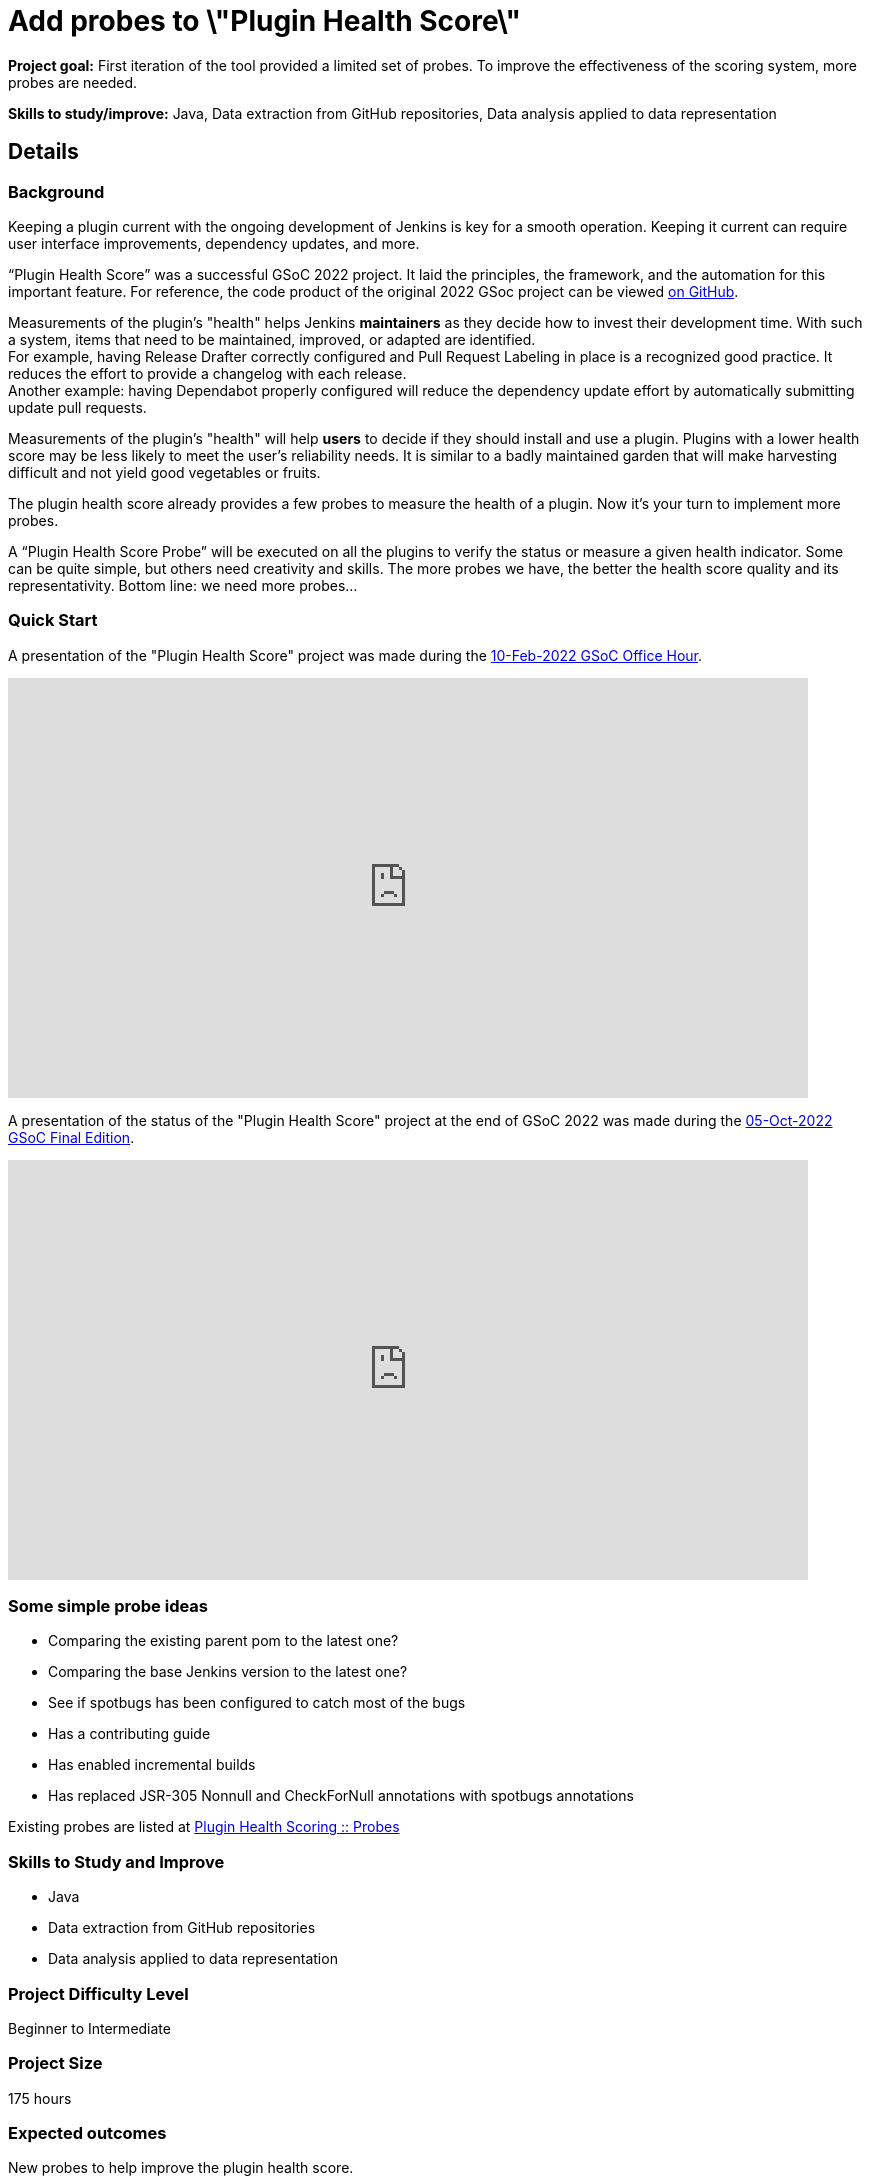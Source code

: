 = Add probes to \"Plugin Health Score\"
// *Goal:* First iteration of the tool provided a limited set of probes. To improve the effectiveness of the scoring system, more probes are needed."
// category: Tools
// year: 2023
// status: published
// sig: platform
// skills:
// - Java
// - Data extraction from GitHub repositories
// - Data analysis applied to data representation
// mentors:
// - "alecharp"
// - "dheerajodha"
// links:
//     emailThread: https://community.jenkins.io/t/gsoc-2023-project-idea-add-probes-to-plugin-health-score/4838
//     gitter: "jenkinsci_GSoC-Plugin_Health_Score:gitter.im"
// //   draft: https://docs.google.com/document/d/1s-dLUfU1OK-88bCj-GKaNuFfJQlQNLTWtacKkVMVmHc
// ---

*Project goal:* First iteration of the tool provided a limited set of probes. To improve the effectiveness of the scoring system, more probes are needed.

*Skills to study/improve:* Java, Data extraction from GitHub repositories, Data analysis applied to data representation

== Details 
=== Background

Keeping a plugin current with the ongoing development of Jenkins is key for a smooth operation.
Keeping it current can require user interface improvements, dependency updates, and more.

“Plugin Health Score” was a successful GSoC 2022 project. 
It laid the principles, the framework, and the automation for this important feature.
For reference, the code product of the original 2022 GSoc project can be viewed link:https://github.com/jenkins-infra/plugin-health-scoring[on GitHub].

Measurements of the plugin's "health" helps Jenkins **maintainers** as they decide how to invest their development time.
With such a system, items that need to be maintained, improved, or adapted are identified. +
For example, having Release Drafter correctly configured and Pull Request Labeling in place is a recognized good practice.
It reduces the effort to provide a changelog with each release. +
Another example: having Dependabot properly configured will reduce the dependency update effort by automatically submitting update pull requests.

Measurements of the plugin's "health" will help **users** to decide if they should install and use a plugin.
Plugins with a lower health score may be less likely to meet the user's reliability needs.
It is similar to a badly maintained garden that will make harvesting difficult and not yield good vegetables or fruits.

The plugin health score already provides a few probes to measure the health of a plugin. Now it's your turn to implement more probes.

A “Plugin Health Score Probe” will be executed on all the plugins to verify the status or measure a given health indicator. Some can be quite simple, but others need creativity and skills. The more probes we have, the better the health score quality and its representativity. Bottom line: we need more probes…

=== Quick Start

A presentation of the "Plugin Health Score" project was made during the link:https://community.jenkins.io/t/gsoc-office-hours-emea/1471[10-Feb-2022 GSoC Office Hour].

video::i7Y0FM1tms4[youtube,width=800,height=420,start=488]

A presentation of the status of the "Plugin Health Score" project at the end of GSoC 2022 was made during the link:https://community.jenkins.io/t/jom-jenkins-gsoc-project-2022-final-edition/3826[05-Oct-2022 GSoC Final Edition].

video::fM2SMbppRxw[youtube,width=800,height=420,start=328]

=== Some simple probe ideas

* Comparing the existing parent pom to the latest one?
* Comparing the base Jenkins version to the latest one?
* See if spotbugs has been configured to catch most of the bugs
* Has a contributing guide
* Has enabled incremental builds
* Has replaced JSR-305 Nonnull and CheckForNull annotations with spotbugs annotations

Existing probes are listed at link:https://plugin-health.jenkins.io/probes[Plugin Health Scoring +::+ Probes]

=== Skills to Study and Improve

* Java
* Data extraction from GitHub repositories
* Data analysis applied to data representation

=== Project Difficulty Level

Beginner to Intermediate

=== Project Size

175 hours

=== Expected outcomes

New probes to help improve the plugin health score.

Details to be clarified interactively, together with the mentors, during the Contributor Application drafting phase.

=== Newbie Friendly Issues

For some newbie friendly issues, please refer to the link:https://github.com/jenkins-infra/plugin-health-scoring/issues[issue tracker on GitHub]. Look out for the link:https://github.com/jenkins-infra/plugin-health-scoring/issues?q=is%3Aissue+is%3Aopen+label%3Afriendly[`friendly` label] for some issues that can be served as an introduction to the project.


== Potential Mentors

[.avatar]
image:images:ROOT:avatars/alecharp.jpg[,width=30,height=30] Adrien Lecharpentier
image:images:ROOT:avatars/dheerajodha.jpg[,width=30,height=30] Dheeraj Singh Jodha

== Project Links

* image:https://img.shields.io/badge/gitter-join_chat-light_green?link=https%3A%2F%2Fapp.gitter.im%2F%23%2Froom%2F%23jenkinsci_role-strategy-plugin%3Agitter.im[Static Badge,link=https://app.gitter.im/#/room/#jenkinsci_GSoC-Plugin_Health_Score:gitter.im]
* xref:gsoc:index.adoc#office-hours[Meetings]

== Organization Links 

* xref:gsoc:index.adoc[Jenkins GSoC page] - documentation, application guidelines
* xref:community:ROOT:index.adoc[Participate and contribute to Jenkins] - landing page for newcomer contributors
* https://issues.jenkins.io/issues/?jql=project%20%3D%20JENKINS%20AND%20status%20in%20(Open%2C%20%22In%20Progress%22%2C%20Reopened)%20AND%20labels%20%3D%20newbie-friendly%20[Newbie-friendly issues] - list of organization-wide newbie-friendly issues (use them if there is no links in the project idea)
> xref:2023/project-ideas.adoc[Go back to other GSoC 2023 project ideas]

